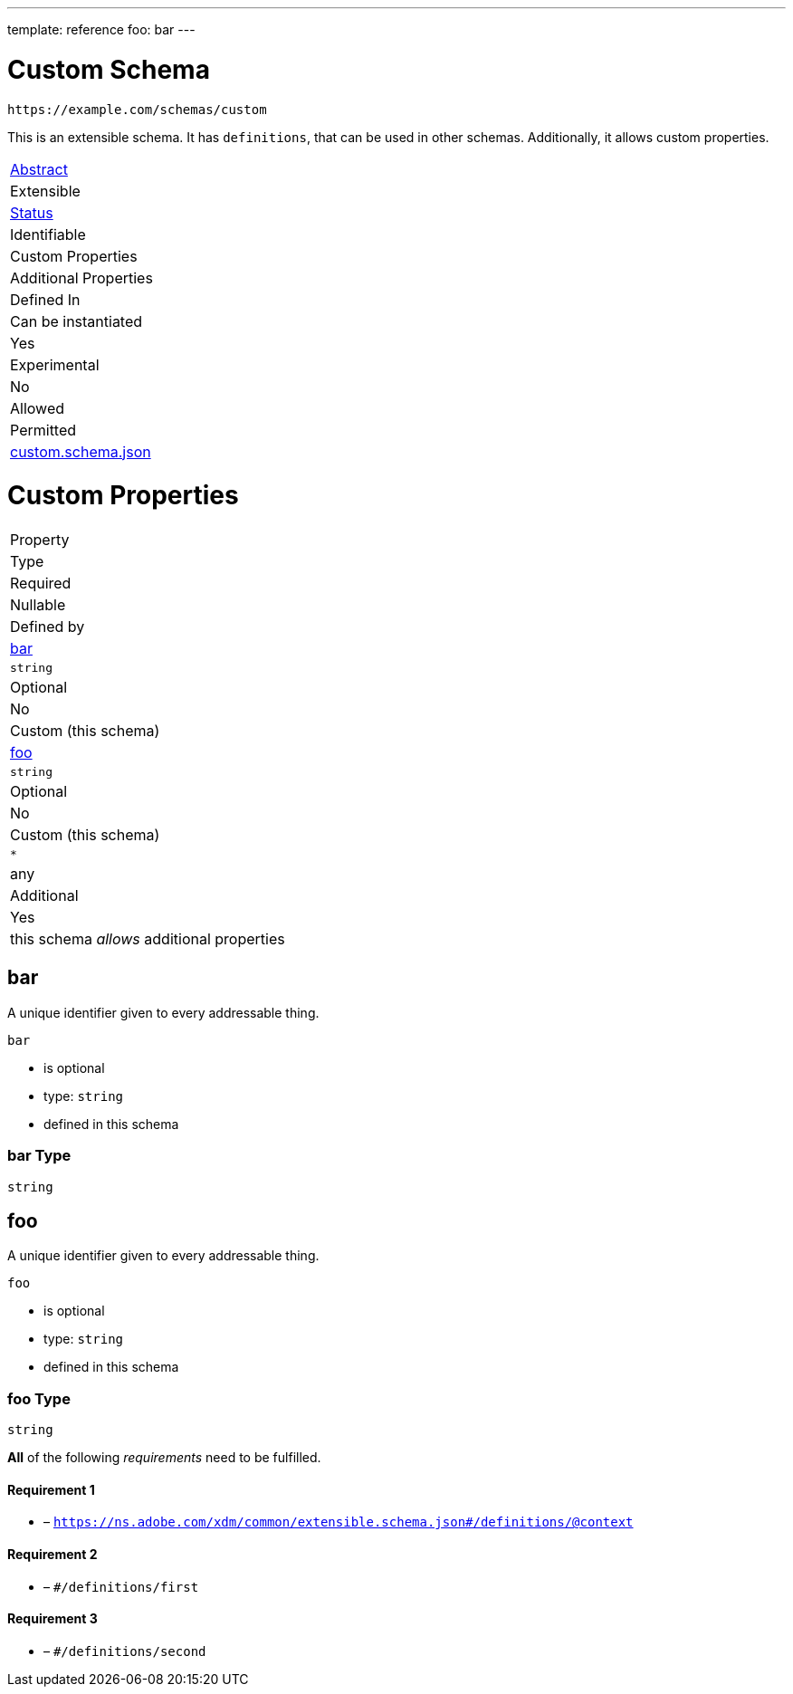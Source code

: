 ---
template: reference
foo: bar
---

= Custom Schema

....
https://example.com/schemas/custom
....

This is an extensible schema. It has `definitions`, that can be used in other schemas. Additionally, it allows custom properties.

|===
|link:../abstract.asciidoc[Abstract]
|Extensible
|link:../status.asciidoc[Status]
|Identifiable
|Custom Properties
|Additional Properties
|Defined In

|Can be instantiated
|Yes
|Experimental
|No
|Allowed
|Permitted
|link:custom.schema.json[custom.schema.json]
|===

= Custom Properties

|===
|Property
|Type
|Required
|Nullable
|Defined by

|xref:bar[bar]
|`string`
|Optional
|No
|Custom (this schema)

|xref:foo[foo]
|`string`
|Optional
|No
|Custom (this schema)

|`*`
|any
|Additional
|Yes
|this schema _allows_ additional properties
|===

== bar

A unique identifier given to every addressable thing.

`bar`

* is optional
* type: `string`
* defined in this schema

=== bar Type

`string`

== foo

A unique identifier given to every addressable thing.

`foo`

* is optional
* type: `string`
* defined in this schema

=== foo Type

`string`

*All* of the following _requirements_ need to be fulfilled.

==== Requirement 1

* link:[] – `https://ns.adobe.com/xdm/common/extensible.schema.json#/definitions/@context`

==== Requirement 2

* link:[] – `#/definitions/first`

==== Requirement 3

* link:[] – `#/definitions/second`
